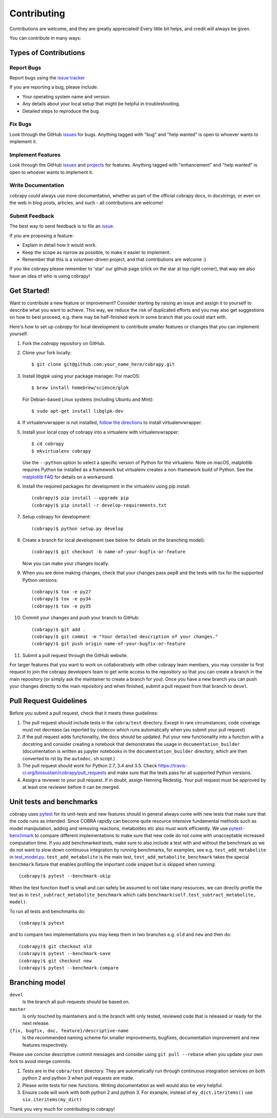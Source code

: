 .. Highlight:: shell

============
Contributing
============

Contributions are welcome, and they are greatly appreciated! Every little bit helps, and credit will always be given.

You can contribute in many ways:

Types of Contributions
----------------------

Report Bugs
~~~~~~~~~~~

Report bugs using the `issue tracker <https://github.com/opencobra/cobrapy/issues>`__  

If you are reporting a bug, please include:

* Your operating system name and version.
* Any details about your local setup that might be helpful in troubleshooting.
* Detailed steps to reproduce the bug.

Fix Bugs
~~~~~~~~

Look through the GitHub `issues <https://github.com/opencobra/cobrapy/issues>`__ for bugs. Anything tagged with "bug" and "help wanted" is open to whoever wants to
implement it.

Implement Features
~~~~~~~~~~~~~~~~~~

Look through the GitHub `issues <https://github.com/opencobra/cobrapy/issues>`__ and `projects <https://github.com/opencobra/cobrapy/projects>`__ for features. Anything tagged with "enhancement" and "help wanted" is open to whoever wants to implement it.

Write Documentation
~~~~~~~~~~~~~~~~~~~

cobrapy could always use more documentation, whether as part of the official cobrapy docs, in docstrings, or even on the web in blog posts, articles, and such - all contributions are welcome!

Submit Feedback
~~~~~~~~~~~~~~~

The best way to send feedback is to file an `issue <https://github.com/opencobra/cobrapy/issues>`__.

If you are proposing a feature:

* Explain in detail how it would work.
* Keep the scope as narrow as possible, to make it easier to implement.
* Remember that this is a volunteer-driven project, and that contributions
  are welcome :)

If you like cobrapy please remember to 'star' our github page (click on the star at top right corner), that way we also have an idea of who is using cobrapy!

Get Started!
------------

Want to contribute a new feature or improvement? Consider starting by raising an issue and assign it to yourself to
describe what you want to achieve. This way, we reduce the risk of duplicated efforts and you may also get
suggestions on how to best proceed, e.g. there may be half-finished work in some branch that you could start with.

Here's how to set up `cobrapy` for local development to contribute smaller features or changes that you can implement yourself.

1. Fork the `cobrapy` repository on GitHub.
2. Clone your fork locally::

    $ git clone git@github.com:your_name_here/cobrapy.git

3. Install libglpk using your package manager. For macOS::

	$ brew install homebrew/science/glpk

   For Debian-based Linux systems (including Ubuntu and Mint)::

	$ sudo apt-get install libglpk-dev

4. If virtualenvwrapper is not installed, `follow the directions <https://virtualenvwrapper.readthedocs.io/en/latest/>`__
   to install virtualenvwrapper.

5. Install your local copy of cobrapy into a virtualenv with virtualenvwrapper::

    $ cd cobrapy
    $ mkvirtualenv cobrapy

   Use the ``--python`` option to select a specific version of Python for the virtualenv. Note on macOS, matplotlib
   requires Python be installed as a framework but virtualenv creates a non-framework build of Python.
   See the `matplotlib FAQ <http://matplotlib.org/1.5.3/faq/virtualenv_faq.html>`__ for details
   on a workaround.

6. Install the required packages for development in the virtualenv using pip install::

   (cobrapy)$ pip install --upgrade pip
   (cobrapy)$ pip install -r develop-requirements.txt

7. Setup cobrapy for development::

    (cobrapy)$ python setup.py develop

8. Create a branch for local development (see below for details on the branching model)::

    (cobrapy)$ git checkout -b name-of-your-bugfix-or-feature

   Now you can make your changes locally.

9. When you are done making changes, check that your changes pass pep8
   and the tests with tox for the supported Python versions::

    (cobrapy)$ tox -e py27
    (cobrapy)$ tox -e py34
    (cobrapy)$ tox -e py35

10. Commit your changes and push your branch to GitHub::

    (cobrapy)$ git add .
    (cobrapy)$ git commit -m "Your detailed description of your changes."
    (cobrapy)$ git push origin name-of-your-bugfix-or-feature

11. Submit a pull request through the GitHub website.

For larger features that you want to work on collaboratively with other cobrapy team members, you may consider to first request to join the cobrapy developers team to get write access to the repository so that you can create a branch in the main repository (or simply ask the maintainer to create a branch for you). Once you have a new branch you can push your changes directly to the main repository and when finished, submit a pull request from that branch to ``devel``.

Pull Request Guidelines
-----------------------

Before you submit a pull request, check that it meets these guidelines:

1. The pull request should include tests in the ``cobra/test``
   directory. Except in rare circumstances, code coverage must
   not decrease (as reported by codecov which runs automatically when
   you submit your pull request)
2. If the pull request adds functionality, the docs should be
   updated. Put your new functionality into a function with a
   docstring and consider creating a notebook that demonstrates the
   usage in ``documentation_builder`` (documentation is written as
   jupyter notebooks in the ``documentation_builder`` directory, which
   are then converted to rst by the ``autodoc.sh`` script.)
3. The pull request should work for Python 2.7, 3.4 and 3.5. Check
   https://travis-ci.org/biosustain/cobrapy/pull_requests
   and make sure that the tests pass for all supported Python versions.
4. Assign a reviewer to your pull request. If in doubt, assign Henning
   Redestig. Your pull request must be approved by at least one
   reviewer before it can be merged.

Unit tests and benchmarks
-------------------------

cobrapy uses `pytest <http://docs.pytest.org/en/latest/>`_ for its
unit-tests and new features should in general always come with new
tests that make sure that the code runs as intended. Since COBRA
rapidly can become quite resource intensive fundamental methods such
as model manipulation, adding and removing reactions, metabolites etc
also must work efficiently. We use `pytest-benchmark
<https://pytest-benchmark.readthedocs.io/en/latest/>`_ to compare
different implementations to make sure that new code do not come with
unacceptable increased computation time. If you add benchmarked tests,
make sure to also include a test with and without the benchmark as we
do not want to slow down continuous integration by running benchmarks,
for examples, see e.g. ``test_add_metabolite`` in `test_model.py
<cobra/test/test_model.py>`_. ``test_add_metabolite`` is the main
test, ``test_add_metabolite_benchmark`` takes the special
``benchmark`` fixture that enables profiling the important code
snippet but is skipped when running::

    (cobrapy)$ pytest --benchmark-skip

When the test function itself is small and can safely be assumed to
not take many resources, we can directly profile the test as in
``test_subtract_metabolite_benchmark`` which calls
``benchmark(self.test_subtract_metabolite, model)``.

To run all tests and benchmarks do::

    (cobrapy)$ pytest

and to compare two implementations you may keep them in two branches
e.g. ``old`` and ``new`` and then do::

    (cobrapy)$ git checkout old
    (cobrapy)$ pytest --benchmark-save
    (cobrapy)$ git checkout new
    (cobrapy)$ pytest --benchmark-compare


Branching model
---------------

``devel``
    Is the branch all pull-requests should be based on.
``master``
    Is only touched by maintainers and is the branch with only tested, reviewed code that is released or ready for the
    next release.
``{fix, bugfix, doc, feature}/descriptive-name``
    Is the recommended naming scheme for smaller improvements, bugfixes, documentation improvement and new features respectively.

Please use concise descriptive commit messages and consider using ``git pull --rebase`` when you update your own fork to avoid merge commits.

1. Tests are in the ``cobra/test`` directory. They are automatically run
   through continuous integration services on both python 2 and python 3
   when pull requests are made.
2. Please write tests for new functions. Writing documentation as well
   would also be very helpful.
3. Ensure code will work with both python 2 and python 3. For example,
   instead of ``my_dict.iteritems()`` use ``six.iteritems(my_dict)``

Thank you very much for contributing to cobrapy!
